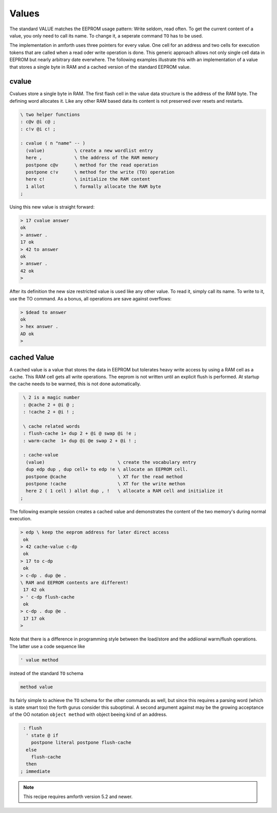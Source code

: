 .. _Values:

======
Values
======

The standard VALUE matches the EEPROM usage pattern: Write
seldom, read often. To get the current content of a value, you
only need to call its name. To change it, a seperate command ``TO``
has to be used. 

The implementation in amforth uses three pointers for every value.
One cell for an address and two cells for execution tokens that
are called when a read oder write operation is done. This generic
approach allows not only single cell data in EEPROM but nearly
arbitrary date everwhere. The following examples illustrate 
this with an implementation of a value that stores a single
byte in RAM and a cached version of the standard EEPROM value.

cvalue
------

Cvalues store a single byte in RAM. The first flash cell in the 
value data structure is the address of the RAM byte. The defining 
word allocates it. Like any other RAM based data its content is 
not preserved over resets and restarts.

.. code-block:: forth

   \ two helper functions
   : c@v @i c@ ;
   : c!v @i c! ;

   : cvalue ( n "name" -- )
     (value)           \ create a new wordlist entry
     here ,            \ the address of the RAM memory
     postpone c@v      \ method for the read operation
     postpone c!v      \ method for the write (TO) operation
     here c!           \ initialize the RAM content
     1 allot           \ formally allocate the RAM byte
   ;


Using this new value is straight forward:

.. code-block:: forth

   > 17 cvalue answer
   ok
   > answer .
   17 ok
   > 42 to answer
   ok
   > answer .
   42 ok
   >

After its definition the new size restricted value is used like any other value.
To read it, simply call its name. To write to it, use the TO command.
As a bonus, all operations are save against overflows:

.. code-block:: forth

   > $dead to answer
   ok
   > hex answer .
   AD ok
   >

cached Value
------------

A cached value is a value that stores the data in EEPROM but
tolerates heavy write access by using a RAM cell as a cache.
This RAM cell gets all write operations. The eeprom is not written
until an explicit flush is performed. At startup the cache needs 
to be warmed, this is not done automatically.

.. code-block:: forth

   \ 2 is a magic number
   : @cache 2 + @i @ ;
   : !cache 2 + @i ! ;

   \ cache related words
   : flush-cache 1+ dup 2 + @i @ swap @i !e ;
   : warm-cache  1+ dup @i @e swap 2 + @i ! ;

   : cache-value 
    (value)                           \ create the vocabulary entry
    dup edp dup , dup cell+ to edp !e \ allocate an EEPROM cell.
    postpone @cache                   \ XT for the read method
    postpone !cache                   \ XT for the write methon
    here 2 ( 1 cell ) allot dup , !   \ allocate a RAM cell and initialize it
  ;


The following example session creates a cached value and 
demonstrates the content of the two memory's during normal 
execution.

.. code-block:: forth

   > edp \ keep the eeprom address for later direct access
    ok
   > 42 cache-value c-dp
    ok
   > 17 to c-dp
    ok
   > c-dp . dup @e .
   \ RAM and EEPROM contents are different!
    17 42 ok
   > ' c-dp flush-cache
    ok
   > c-dp . dup @e .
    17 17 ok
   >

Note that there is a difference in programming style between 
the load/store and the addiional warm/flush operations. The 
latter use a code sequence like

.. code-block:: forth

  ' value method

instead of the standard ``TO`` schema

.. code-block:: forth

   method value

Its fairly simple to achieve the ``TO`` schema for the other
commands as well, but since this requires a parsing word 
(which is state smart too) the forth gurus consider this suboptimal.
A second argument against may be the growing acceptance of
the OO notation ``object method`` with object beeing kind
of an address.

.. code-block:: forth

   : flush 
    ' state @ if
      postpone literal postpone flush-cache
    else 
      flush-cache
    then
  ; immediate


.. note::

   This recipe requires amforth version 5.2 and newer.

